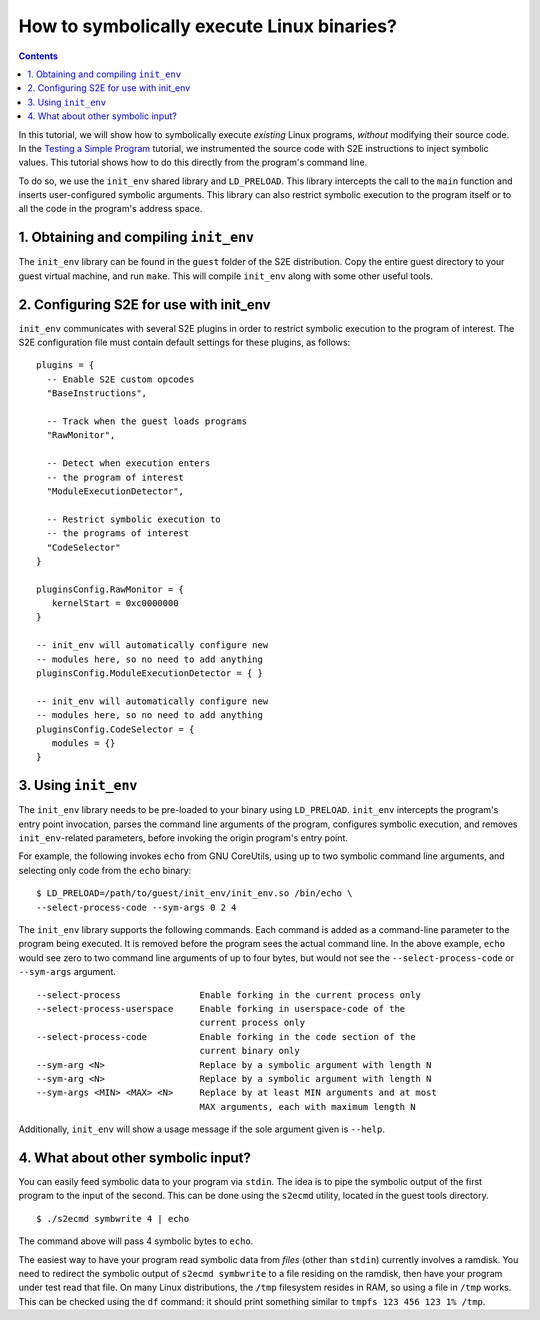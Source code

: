 ===========================================
How to symbolically execute Linux binaries?
===========================================

.. contents::

In this tutorial, we will show how to symbolically execute *existing* Linux programs,
*without* modifying their source code. In the `Testing a Simple Program <../TestingMinimalProgram.html>`_ tutorial,
we instrumented the source code with S2E instructions to inject symbolic values.
This tutorial shows how to do this directly from the program's command line.

To do so, we use the ``init_env`` shared library and ``LD_PRELOAD``.
This library intercepts the call to the ``main`` function and inserts user-configured symbolic arguments.
This library can also restrict symbolic execution to the program itself or to all the code in the program's address space.


1. Obtaining and compiling ``init_env``
---------------------------------------

The ``init_env`` library can be found in the ``guest`` folder of the S2E
distribution. Copy the entire guest directory to your guest virtual machine, and
run ``make``. This will compile ``init_env`` along with some other useful
tools.


2. Configuring S2E for use with init_env
----------------------------------------

``init_env`` communicates with several S2E plugins in order to restrict
symbolic execution to the program of interest. The S2E configuration
file must contain default settings for these plugins, as follows:

::

    plugins = {
      -- Enable S2E custom opcodes
      "BaseInstructions",
      
      -- Track when the guest loads programs
      "RawMonitor",

      -- Detect when execution enters
      -- the program of interest
      "ModuleExecutionDetector",

      -- Restrict symbolic execution to
      -- the programs of interest
      "CodeSelector"
    }

    pluginsConfig.RawMonitor = {
       kernelStart = 0xc0000000
    }

    -- init_env will automatically configure new
    -- modules here, so no need to add anything
    pluginsConfig.ModuleExecutionDetector = { }

    -- init_env will automatically configure new
    -- modules here, so no need to add anything
    pluginsConfig.CodeSelector = {
       modules = {}
    }


3. Using ``init_env``
---------------------

The ``init_env`` library needs to be pre-loaded to your binary using
``LD_PRELOAD``. ``init_env`` intercepts the program's entry point invocation, parses
the command line arguments of the program, configures symbolic execution, and removes ``init_env``-related
parameters, before invoking the origin program's entry point.

For example, the following invokes ``echo`` from GNU CoreUtils, using up to two
symbolic command line arguments, and selecting only code from the ``echo``
binary::

    $ LD_PRELOAD=/path/to/guest/init_env/init_env.so /bin/echo \
    --select-process-code --sym-args 0 2 4

The ``init_env`` library supports the following commands. Each command is added
as a command-line parameter to the program being executed. It is removed before
the program sees the actual command line. In the above example, ``echo`` would
see zero to two command line arguments of up to four bytes, but would not see
the ``--select-process-code`` or ``--sym-args`` argument.

::

    --select-process               Enable forking in the current process only
    --select-process-userspace     Enable forking in userspace-code of the
                                   current process only
    --select-process-code          Enable forking in the code section of the
                                   current binary only
    --sym-arg <N>                  Replace by a symbolic argument with length N
    --sym-arg <N>                  Replace by a symbolic argument with length N
    --sym-args <MIN> <MAX> <N>     Replace by at least MIN arguments and at most
                                   MAX arguments, each with maximum length N

Additionally, ``init_env`` will show a usage message if the sole argument given
is ``--help``.


4. What about other symbolic input?
-----------------------------------

You can easily feed symbolic data to your program via ``stdin``.
The idea is to pipe the symbolic output of the first program to the input of the second.
This can be done using the ``s2ecmd`` utility, located in the guest tools directory.

::

    $ ./s2ecmd symbwrite 4 | echo


The command above will pass 4 symbolic bytes to ``echo``.


The easiest way to have your program read symbolic data from *files* (other than
``stdin``) currently involves a ramdisk. You need to redirect the symbolic output
of ``s2ecmd symbwrite`` to a file residing on the ramdisk, then have your program under
test read that file. On many Linux distributions, the ``/tmp`` filesystem resides in
RAM, so using a file in ``/tmp`` works. This can be checked using the ``df``
command: it should print something similar to ``tmpfs 123 456 123 1% /tmp``.
